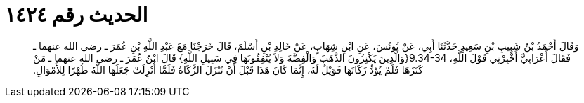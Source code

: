 
= الحديث رقم ١٤٢٤

[quote.hadith]
وَقَالَ أَحْمَدُ بْنُ شَبِيبِ بْنِ سَعِيدٍ حَدَّثَنَا أَبِي، عَنْ يُونُسَ، عَنِ ابْنِ شِهَابٍ، عَنْ خَالِدِ بْنِ أَسْلَمَ، قَالَ خَرَجْنَا مَعَ عَبْدِ اللَّهِ بْنِ عُمَرَ ـ رضى الله عنهما ـ فَقَالَ أَعْرَابِيٌّ أَخْبِرْنِي قَوْلَ اللَّهِ، ‏9.34-34{‏وَالَّذِينَ يَكْنِزُونَ الذَّهَبَ وَالْفِضَّةَ وَلاَ يُنْفِقُونَهَا فِي سَبِيلِ اللَّهِ‏}‏ قَالَ ابْنُ عُمَرَ ـ رضى الله عنهما ـ مَنْ كَنَزَهَا فَلَمْ يُؤَدِّ زَكَاتَهَا فَوَيْلٌ لَهُ، إِنَّمَا كَانَ هَذَا قَبْلَ أَنْ تُنْزَلَ الزَّكَاةُ فَلَمَّا أُنْزِلَتْ جَعَلَهَا اللَّهُ طُهْرًا لِلأَمْوَالِ‏.‏
